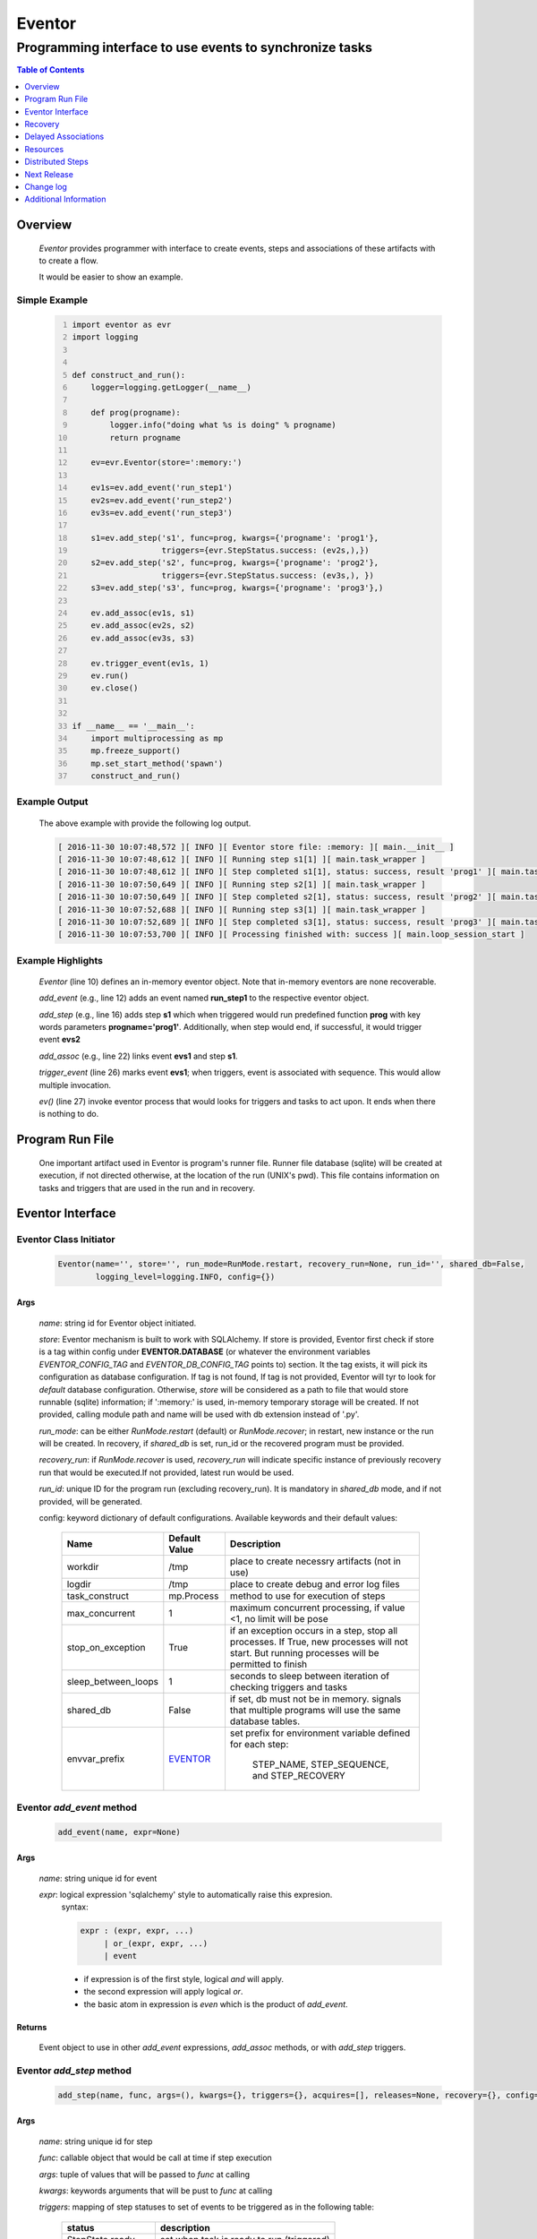 =======
Eventor
=======

--------------------------------------------------------
Programming interface to use events to synchronize tasks
--------------------------------------------------------

.. contents:: Table of Contents
   :depth: 1

Overview
========

    *Eventor* provides programmer with interface to create events, steps and associations of these artifacts with to create a flow.
    
    It would be easier to show an example. 

Simple Example
--------------
    
    .. code-block:: python
        :number-lines:
        
        import eventor as evr
        import logging
        
        
        def construct_and_run():
            logger=logging.getLogger(__name__)
        
            def prog(progname):
                logger.info("doing what %s is doing" % progname)
                return progname
        
            ev=evr.Eventor(store=':memory:')
        
            ev1s=ev.add_event('run_step1')
            ev2s=ev.add_event('run_step2')
            ev3s=ev.add_event('run_step3')
        
            s1=ev.add_step('s1', func=prog, kwargs={'progname': 'prog1'}, 
                           triggers={evr.StepStatus.success: (ev2s,),}) 
            s2=ev.add_step('s2', func=prog, kwargs={'progname': 'prog2'}, 
                           triggers={evr.StepStatus.success: (ev3s,), })
            s3=ev.add_step('s3', func=prog, kwargs={'progname': 'prog3'},)
        
            ev.add_assoc(ev1s, s1)
            ev.add_assoc(ev2s, s2)
            ev.add_assoc(ev3s, s3)
        
            ev.trigger_event(ev1s, 1)
            ev.run()
            ev.close()
            
        
        if __name__ == '__main__':
            import multiprocessing as mp
            mp.freeze_support()
            mp.set_start_method('spawn')
            construct_and_run()
        
Example Output
--------------

    The above example with provide the following log output.
              
    .. code::
    
        [ 2016-11-30 10:07:48,572 ][ INFO ][ Eventor store file: :memory: ][ main.__init__ ]
        [ 2016-11-30 10:07:48,612 ][ INFO ][ Running step s1[1] ][ main.task_wrapper ]
        [ 2016-11-30 10:07:48,612 ][ INFO ][ Step completed s1[1], status: success, result 'prog1' ][ main.task_wrapper ]
        [ 2016-11-30 10:07:50,649 ][ INFO ][ Running step s2[1] ][ main.task_wrapper ]
        [ 2016-11-30 10:07:50,649 ][ INFO ][ Step completed s2[1], status: success, result 'prog2' ][ main.task_wrapper ]
        [ 2016-11-30 10:07:52,688 ][ INFO ][ Running step s3[1] ][ main.task_wrapper ]
        [ 2016-11-30 10:07:52,689 ][ INFO ][ Step completed s3[1], status: success, result 'prog3' ][ main.task_wrapper ]
        [ 2016-11-30 10:07:53,700 ][ INFO ][ Processing finished with: success ][ main.loop_session_start ]

Example Highlights
------------------

    *Eventor* (line 10) defines an in-memory eventor object.  Note that in-memory eventors are none recoverable.
    
    *add_event* (e.g., line 12) adds an event named **run_step1** to the respective eventor object.
    
    *add_step* (e.g., line 16) adds step **s1** which when triggered would run predefined function **prog** with key words parameters **progname='prog1'**.
    Additionally, when step would end, if successful, it would trigger event **evs2**
    
    *add_assoc* (e.g., line 22) links event **evs1** and step **s1**.
    
    *trigger_event* (line 26) marks event **evs1**; when triggers, event is associated with sequence.  This would allow multiple invocation.
    
    *ev()* (line 27) invoke eventor process that would looks for triggers and tasks to act upon.  It ends when there is nothing to do.
 
Program Run File
================
 
    One important artifact used in Eventor is program's runner file.  Runner file database (sqlite) will be created at execution, if not directed otherwise, at the location of the run (UNIX's pwd).  
    This file contains information on tasks and triggers that are used in the run and in recovery.
 
Eventor Interface
=================

Eventor Class Initiator
-----------------------

    .. code-block:: python
        
        Eventor(name='', store='', run_mode=RunMode.restart, recovery_run=None, run_id='', shared_db=False,
                logging_level=logging.INFO, config={})

Args
````

    *name*: string id for Eventor object initiated.
    
    *store*: Eventor mechanism is built to work with SQLAlchemy. If store is provided, Eventor first check if store is a tag within config under **EVENTOR.DATABASE** (or whatever the environment variables *EVENTOR_CONFIG_TAG* and *EVENTOR_DB_CONFIG_TAG* points to) section. It the tag exists, it will pick its configuration as database configuration. If tag is not found, If tag is not provided, Eventor will tyr to look for *default* database configuration. Otherwise, *store* will be considered as a path to file that would store runnable (sqlite) information; if ':memory:' is used, in-memory temporary storage will be created.  If not provided, calling module path and name will be used with db extension instead of '.py'.
    
    *run_mode*: can be either *RunMode.restart* (default) or *RunMode.recover*; in restart, new instance or the run will be created. In recovery, if *shared_db* is set, run_id or the recovered program must be provided.
    
    *recovery_run*: if *RunMode.recover* is used, *recovery_run* will indicate specific instance of previously recovery run that would be executed.If not provided, latest run would be used.
    
    *run_id*: unique ID for the program run (excluding recovery_run).  It is mandatory in *shared_db* mode, and if not provided, will be generated.
    
    config: keyword dictionary of default configurations.  Available keywords and their default values:
    
        +---------------------+------------+--------------------------------------------------+
        | Name                | Default    | Description                                      |
        |                     | Value      |                                                  |
        +=====================+============+==================================================+
        | workdir             | /tmp       | place to create necessry artifacts (not in use)  |
        +---------------------+------------+--------------------------------------------------+
        | logdir              | /tmp       | place to create debug and error log files        |
        +---------------------+------------+--------------------------------------------------+
        | task_construct      | mp.Process | method to use for execution of steps             |
        +---------------------+------------+--------------------------------------------------+
        | max_concurrent      | 1          | maximum concurrent processing, if value <1, no   |
        |                     |            | limit will be pose                               |
        +---------------------+------------+--------------------------------------------------+
        | stop_on_exception   | True       | if an exception occurs in a step, stop           |
        |                     |            | all processes.  If True, new processes will not  |
        |                     |            | start.  But running processes will be permitted  |
        |                     |            | to finish                                        |
        +---------------------+------------+--------------------------------------------------+
        | sleep_between_loops | 1          | seconds to sleep between iteration of checking   |
        |                     |            | triggers and tasks                               |
        +---------------------+------------+--------------------------------------------------+
        | shared_db           | False      | if set, db must not be in memory. signals that   |
        |                     |            | multiple programs will use the same database     |
        |                     |            | tables.                                          |
        +---------------------+------------+--------------------------------------------------+
        | envvar_prefix       | EVENTOR_   | set prefix for environment variable defined for  |
        |                     |            | each step:                                       |
        |                     |            |    STEP_NAME, STEP_SEQUENCE, and STEP_RECOVERY   |
        +---------------------+------------+--------------------------------------------------+
          
Eventor *add_event* method
--------------------------

    .. code-block:: python
        
        add_event(name, expr=None)

Args
````

    *name*: string unique id for event 
    
    *expr*: logical expression 'sqlalchemy' style to automatically raise this expresion.
        syntax: 
        
        .. code ::
            
            expr : (expr, expr, ...)
                 | or_(expr, expr, ...) 
                 | event
                 
        - if expression is of the first style, logical *and* will apply.
        - the second expression will apply logical *or*.
        - the basic atom in expression is *even* which is the product of *add_event*.
        
Returns
```````

    Event object to use in other *add_event* expressions, *add_assoc* methods, or with *add_step* triggers.
    
Eventor *add_step* method
-------------------------

    .. code-block:: python
        
        add_step(name, func, args=(), kwargs={}, triggers={}, acquires=[], releases=None, recovery={}, config={})

Args
````

    *name*: string unique id for step 
    
    *func*: callable object that would be call at time if step execution
    
    *args*: tuple of values that will be passed to *func* at calling
    
    *kwargs*: keywords arguments that will be pust to *func* at calling
    
    *triggers*: mapping of step statuses to set of events to be triggered as in the following table:
    
        +--------------------+-------------------------------------------+
        | status             | description                               |
        +====================+===========================================+
        | StepState.ready    | set when task is ready to run (triggered) |
        +--------------------+-------------------------------------------+
        | StepState.active   | set when task is running                  |
        +--------------------+-------------------------------------------+
        | StepState.success  | set when task is successful               |
        +--------------------+-------------------------------------------+
        | StepState.failure  | set when task fails                       |
        +--------------------+-------------------------------------------+
        | StepState.complete | stands for success or failure of task     |
        +--------------------+-------------------------------------------+
        
    *acquires*: list of tuples of resource pool and amount of resources to acquire before starting. 
    
    *releases*: list of tuples of resources pool and amount of resources to release once completed. If None, defaults to *acquires*.  If set to empty list, none of the acquired resources would be released.
        
    *recovery*: mapping of state status to how step should be handled in recovery:
    
        +----------------------+------------------+------------------------------------------------------+
        | status               | default          | description                                          |
        +======================+==================+======================================================+
        | StateStatus.ready    | StepReplay.rerun | if in recovery and previous status is ready, rerun   |
        +----------------------+------------------+------------------------------------------------------+
        | StateStatus.active   | StepReplay.rerun | if in recovery and previous status is active, rerun  |
        +----------------------+------------------+------------------------------------------------------+
        | StateStatus.failure  | StepReplay.rerun | if in recovery and previous status is failure, rerun |
        +----------------------+------------------+------------------------------------------------------+
        | StateStatus.success  | StepReplay.skip  | if in recovery and previous status is success, skip  |
        +----------------------+------------------+------------------------------------------------------+
    
    *config*: keywords mapping overrides for step configuration.
    
        +-------------------+------------------+---------------------------------------+
        | name              | default          | description                           |
        +===================+==================+=======================================+
        | stop_on_exception | True             | stop flow if step ends with Exception | 
        +-------------------+------------------+---------------------------------------+
    
Returns
```````

    Step object to use in add_assoc method.
    
Eventor *add_assoc* method
--------------------------

    .. code-block:: python
        
        add_assoc(event, *assocs, delay=0)

Args
````

    *event*: event objects as provided by add_event.
    
    *assocs*: list of associations objects.  List is composed from either events (as returned by add_event) or steps (as returned by add_step)
    
    *delay*: seconds to wait, once event is triggered, before engaging its associations
    
Returns
```````

    N/A
    
Eventor *trigger_event* method
------------------------------

    .. code-block:: python
        
        trigger_event(event, sequence=None)

Args
````

    *event*: event objects as provided by add_event.
    
    *sequence*: unique association of triggered event.  Event can be triggered only once per sequence.  All derivative triggers will carry the same sequence.
    
Returns
```````

    N/A
    
Eventor *run* method
---------------------

    .. code-block:: python
    
        run(max_loops=-1)
        
when calling *run*, information is built and loops evaluating events and task starts are executed.  
In each loop events are raised and tasks are performed.  max_loops parameters allows control of how many
loops to execute.

In simple example, **ev.run()** engage Eventor's *run()* method.
        
Args
````

    *max_loops*: max_loops: number of loops to run.  If positive, limits number of loops.
                 defaults to negative, which would run loops until there are no events to raise and
                 no task to run. 
                 
Returns
```````

    If there was a failure that was not followed by event triggered, result will be False.


Eventor *close* method
----------------------

    .. code-block:: python
    
        close()
        
when calling *close*, Eventor object will close its open artifacts.  This is similar to close method on multiprocessing Pool.

In simple example, **ev.close()** engage Eventor's *close()* method.
        
Args
````

    N/A. 
                 
Returns
```````

    N/A.


Recovery
========

    When running in recovery, unless indicated otherwise, latest run (initial or recovery) would be used.
    
    Note that when running a program with the intent to use its recovery capabilities, in-memory store **cannot** be use.
    Instead, physical storage must be used.
    
    Here is an example for recovery program and run.
    
Recovery Example
----------------

    .. code-block:: python
        :number-lines:
    
        import eventor as evr
        import logging
        import math

        logger=logging.getLogger(__name__)

        logger.setLevel(logging.DEBUG)

        def square(x):
            y=x*x
            logger.info("Square of %s is %s" % (x, y))
            return y
            

        def square_root(x):
            y=math.sqrt(x)
            logger.info("Square root of %s is %s" % (x, y))
            return y
            

        def divide(x,y):
            z=x/y
            logger.info("dividing %s by %s is %s" % (x, y, z))
            return z

        def build_flow(run_mode=evr.RunMode.restart, param=9):
            ev=evr.Eventor(run_mode=run_mode, logging_level=logging.INFO)
    
            ev1s=ev.add_event('run_step1')
            ev1d=ev.add_event('done_step1')
            ev2s=ev.add_event('run_step2')
            ev2d=ev.add_event('done_step2')
            ev3s=ev.add_event('run_step3', expr=(ev1d, ev2d)) 
    
            s1=ev.add_step('s1', func=square, kwargs={'x': 3}, 
                           triggers={evr.StepStatus.success: (ev1d, ev2s,)},) 
            s2=ev.add_step('s2', square_root, kwargs={'x': param}, triggers={evr.StepStatus.success: (ev2d,), },
                           recovery={evr.StepStatus.failure: evr.StepReplay.rerun, 
                                     evr.StepStatus.success: evr.StepReplay.skip})
            s3=ev.add_step('s3', divide, kwargs={'x': 9, 'y': 3},)
    
            ev.add_assoc(ev1s, s1)
            ev.add_assoc(ev2s, s2)
            ev.add_assoc(ev3s, s3)
            ev.trigger_event(ev1s, 3)    
            return ev


        def construct_and_run():
            # start regularly; it would fail in step 2
            ev=build_eventor(param=-9)
            ev.run()
            ev.close()

            # rerun in recovery
            ev=build_eventor(evr.RunMode.recover, param=9)
            ev.run()
            ev.close()
        
        
        if __name__ == '__main__':
            import multiprocessing as mp
            mp.freeze_support()
            mp.set_start_method('spawn')
            construct_and_run()

Example Output
--------------

    .. code:: 
        :number-lines:

        [ 2016-12-07 08:37:53,541 ][ INFO ][ Eventor store file: /eventor/example/runly03.run.db ]
        [ 2016-12-07 08:37:53,586 ][ INFO ][ [ Step s1/3 ] Trying to run ]
        [ 2016-12-07 08:37:53,588 ][ INFO ][ Square of 3 is 9 ]
        [ 2016-12-07 08:37:53,588 ][ INFO ][ [ Step s1/3 ] Completed, status: TaskStatus.success ]
        [ 2016-12-07 08:37:55,644 ][ INFO ][ [ Step s2/3 ] Trying to run ]
        [ 2016-12-07 08:37:55,647 ][ INFO ][ [ Step s2/3 ] Completed, status: TaskStatus.failure ]
        [ 2016-12-07 08:37:56,663 ][ ERROR ][ Exception in run_action: 
            <Task(id='2', step_id='s2', sequence='3', recovery='0', pid='8112', status='TaskStatus.failure', created='2016-12-07 14:37:55.625870', updated='2016-12-07 14:37:55.633819')> ]
        [ 2016-12-07 08:37:56,663 ][ ERROR ][ ValueError('math domain error',) ]
        [ 2016-12-07 08:37:56,663 ][ ERROR ][ File "/sand/eventor/eventor/main.py", line 62, in task_wrapper
                    result=step(seq_path=task.sequence)
        File "/sand/eventor/eventor/step.py", line 82, in __call__
                    result=func(*func_args, **func_kwargs)
        File "/eventor/example/runly03.py", line 66, in square_root
                y=math.sqrt(x) ]
        [ 2016-12-07 08:37:56,663 ][ INFO ][ Stopping running processes ]
        [ 2016-12-07 08:37:56,667 ][ INFO ][ Processing finished with: failure ]
        [ 2016-12-07 08:37:56,670 ][ INFO ][ Eventor store file: /eventor/example/runly03.run.db ]
        [ 2016-12-07 08:37:57,736 ][ INFO ][ [ Step s2/3 ] Trying to run ]
        [ 2016-12-07 08:37:57,739 ][ INFO ][ Square root of 9 is 3.0 ]
        [ 2016-12-07 08:37:57,739 ][ INFO ][ [ Step s2/3 ] Completed, status: TaskStatus.success ]
        [ 2016-12-07 08:38:00,798 ][ INFO ][ [ Step s3/3 ] Trying to run ]
        [ 2016-12-07 08:38:00,800 ][ INFO ][ dividing 9 by 3 is 3.0 ]
        [ 2016-12-07 08:38:00,800 ][ INFO ][ [ Step s3/3 ] Completed, status: TaskStatus.success ]
        [ 2016-12-07 08:38:01,824 ][ INFO ][ Processing finished with: success ]

Example Highlights
------------------
    
    The function *build_flow* (code line 24) build an eventor flow using three functions defined in advance.  
    Since no specific store is provided in Eventor instantiation, a default runner store is assigned (code line 25). 
    In this build, step *s2* (lines 30-35) is being set with recovery directives.  
    
    The first build and run is done in lines 47-48.  In this run, a parameter that would cause the second 
    step to fail is being passed.  As a result, flow fails.  Output lines 1-17 is associated with the first run.  
    
    The second build and run is then initiated.  In this run, parameter is set to a value that would pass 
    step *s2* and run mode is set to recovery (code lines 51-52). Eventor skips successful steps and start 
    executing from failed steps onwards.  Output lines 18-25 reflects successful second run.
        
Delayed Associations
====================

    There are situations in which it is desire to hold off activating a task.  This behavior is captured in Eventor as a delayed association.
    
    Associations can be made delayed.  Assuming source event is associated to target event with time delay.  When source event is triggered, Eventor will wait time delay seconds before triggering target event.
    
    In such situations, it sometimes desire to run Eventor engine in specific period on a time line instead of continuously.  For example, if Eventor is synchronizing activities that has 6 hours association delay.  Instead of running Eventor continuously, it can be set to run every 5 minutes, and save computing resources on the side.
    
    With *delayed associations*, Eventor can run in *continue* run mode (*RunMode.continue_*).  When running in *continue*, Eventor will pick up from where it left last run.
    
    The following example present *delayed association* with *continue* run mode.
    

Delay Example
-------------

    .. code:: 
        :number-lines:
        
        import eventor as evr
        import logging
        import os
        import time

        logger=logging.getLogger(__name__)


        def prog(progname):
            logger.info("doing what %s is doing" % progname)
            logger.info("EVENTOR_STEP_SEQUENCE: %s" % os.getenv("EVENTOR_STEP_SEQUENCE"))
            return progname
    

        def build_flow(run_mode):
            ev=evr.Eventor(run_mode=run_mode, logging_level=logging.INFO)

            ev1s=ev.add_event('run_step1')
            ev2s=ev.add_event('run_step2')
            ev3s=ev.add_event('run_step3')

            s1=ev.add_step('s1', func=prog, kwargs={'progname': 'prog1'}, triggers={evr.StepStatus.success: (ev2s,),}) 
            s2=ev.add_step('s2', func=prog, kwargs={'progname': 'prog2'}, triggers={evr.StepStatus.success: (ev3s,), })
            s3=ev.add_step('s3', func=prog, kwargs={'progname': 'prog3'},)

            ev.add_assoc(ev1s, s1, delay=0)
            ev.add_assoc(ev2s, s2, delay=10)
            ev.add_assoc(ev3s, s3, delay=10)

            ev.trigger_event(ev1s, 1)
            return ev
    

        def construct_and_run():
            ev=build_flow(run_mode=evr.RunMode.restart)
            ev.run(max_loops=1)
            ev.close()

            loop=0
            while True:
                total_todos, _ = ev.count_todos()
                if total_todos == 0:
                    break
                    
                loop += 1
                delay=5 if loop % 4 != 0 else 15
                time.sleep(delay)
                ev=build_flow(run_mode=evr.RunMode.continue_)
                ev.run(max_loops=1) 
           ß     ev.close()
    

        if __name__ == '__main__':
            import multiprocessing as mp
            mp.freeze_support()
            mp.set_start_method('spawn')
            construct_and_run()  
                      
Example Output
--------------

    .. code:: 
        :number-lines:

        [ 2017-08-16,16:31:29.277048 ][ Task-s1(1)  ][ INFO    ][ [ Step s1/1 ] Trying to run ]
        [ 2017-08-16,16:31:29.277903 ][ Task-s1(1)  ][ INFO    ][ doing what prog1 is doing ]
        [ 2017-08-16,16:31:29.278114 ][ Task-s1(1)  ][ INFO    ][ EVENTOR_STEP_SEQUENCE: 1 ]
        [ 2017-08-16,16:31:29.278360 ][ Task-s1(1)  ][ INFO    ][ [ Step s1/1 ] Completed, status: TaskStatus.success ]
        [ 2017-08-16,16:31:29.500688 ][ MainProcess ][ INFO    ][ Processing finished with: success; outstanding tasks: 1 ]
        [ 2017-08-16,16:31:35.074012 ][ MainProcess ][ INFO    ][ Processing finished with: success; outstanding tasks: 1 ]
        [ 2017-08-16,16:31:41.028196 ][ Task-s2(1)  ][ INFO    ][ [ Step s2/1 ] Trying to run ]
        [ 2017-08-16,16:31:41.029191 ][ Task-s2(1)  ][ INFO    ][ doing what prog2 is doing ]
        [ 2017-08-16,16:31:41.029429 ][ Task-s2(1)  ][ INFO    ][ EVENTOR_STEP_SEQUENCE: 1 ]
        [ 2017-08-16,16:31:41.029697 ][ Task-s2(1)  ][ INFO    ][ [ Step s2/1 ] Completed, status: TaskStatus.success ]
        [ 2017-08-16,16:31:41.240564 ][ MainProcess ][ INFO    ][ Processing finished with: success; outstanding tasks: 1 ]
        [ 2017-08-16,16:31:46.989434 ][ MainProcess ][ INFO    ][ Processing finished with: success; outstanding tasks: 1 ]
        [ 2017-08-16,16:32:02.931265 ][ Task-s3(1)  ][ INFO    ][ [ Step s3/1 ] Trying to run ]
        [ 2017-08-16,16:32:02.932407 ][ Task-s3(1)  ][ INFO    ][ doing what prog3 is doing ]
        [ 2017-08-16,16:32:02.932661 ][ Task-s3(1)  ][ INFO    ][ EVENTOR_STEP_SEQUENCE: 1 ]
        [ 2017-08-16,16:32:02.932940 ][ Task-s3(1)  ][ INFO    ][ [ Step s3/1 ] Completed, status: TaskStatus.success ]
        [ 2017-08-16,16:32:03.014584 ][ MainProcess ][ INFO    ][ Processing finished with: success; outstanding tasks: 0 ]
        
Example Highlights
------------------

   The example program builds and runs Eventor sequence 4 times.  The build involves three tasks that would run sequentially.  They are associated to each other with delay of 10 seconds each (lines 26 and 28.)
   
   
   The first time, sequence is build with *restart* run mode (line 35).  In this case, the sequence is initiated.  The next four runs are in *continue* run mode (line 48).  Each of those run continue its preceding run.  To have it show the point, a varying delay is introduced between runs (lines 46-47).
   
   Each run limits the number of loop to a single loop (lines 40 and 50).  A single loop entails Eventor executing triggers and tasks until there is none to execute.  It may be though that there are still outstanding delayed association to act upon.
   
   This behavior is different than continuous run (using max_loops=-1), which is the default.  In such run, Eventor will continue to loop until there are no triggers, tasks, and delayed association to process.
   
   Eventor runs can be observed in example output lines 1-5, 6, 7-11, 12, and 13-17 each.  Note that the second and forth runs had not trigger to execute on.  The associated tasks' delays was not yet matured.
    
Resources
=========

    *add_step* allows association of step with resources.  If acquires argument is provided, before step starts, *Eventor* 
    will attempt to reserve resources.  Step will be executed only when resources are secured.
    
    When *release* argument is provided, resources resources listed as its value will be released when step is done.  If 
    release is None, whatever resources stated by *acquires* would be released.  If the empty list is set as value, no 
    resource would be released.
    
    To use resources, program to use Resource and ResourcePool from acris.virtual_resource_pool.  Example for such definitions are below.
    
Example for resources definitions
---------------------------------

    .. code_block:: python
        :number-lines:
        
        import eventor as evr
        from acris import virtual_resource_pool as vrp

        class Resources1(vrp.Resource): pass
        class Resources2(vrp.Resource): pass
        
        rp1=vrp.ResourcePool('RP1', resource_cls=Resources1, policy={'resource_limit': 2, }).load()                   
        rp2=vrp.ResourcePool('RP2', resource_cls=Resources2, policy={'resource_limit': 2, }).load()
        
        ev=evr.Eventor( logging_level=logging.INFO, )
        
        s1=ev.add_step('s0.s00.s1', func=prog, kwargs={'progname': 'prog1'}, acquires=[(rp2, 1), ],) 
        

Distributed Steps
=================

Eventor program can work in a clustered environment.  In this arrangement, steps can be defined to run on different nodes in the cluster.  This is possible granted:
    
    1. SSH is defined among cluster nodes.
    #. Eventor DB is shared among cluster nodes.
    #. Program environment is the *seamlessly-the-same* among cluster nodes.
    
How it works
------------

Eventor will be launched from one host, *server*.  It will then start the same program on every associated host relevant to program, *clients*.  *Client* programs will skip *starting* steps (steps with no )

Cluster SSH access
------------------

When working on distributed environment, Eventor assumes that ssh is set properly among participating hosts.  

To allow ssh run command with .profile (or .bash_profile) are not automatically exceuted, add the following before rsa key in .ssh/authorizedkeys

    .. code_block:: python
    
        command "if [[ \"x${SSH_ORIGINAL_COMMAND}x\" != \"xx\" ]]; then source ~/.profile; eval \"${SSH_ORIGINAL_COMMAND}\"; else /bin/bash --login; fi;" <key>
        
Database
--------

Eventor program would be launched on all cluster nodes relevant to the program.

Next Release
============

    The following is some of the major tasks intended to be completed into this product.
    
    1. remote tasks: expand ability to launch tasks to include remote host via ssh
    #. asynchronous tasks: embed mechanism to launch asynchronous tasks
    #. remote callback mechanisms: allow remote asynchronous tasks communicate with Eventor (TCP/IP, HTTP, etc.) 
    
Change log
==========

5.0
---

    1. added database configuration allowing the use of SqlAlchemy database engines
    #. added shared_db to indicate db is shared among multiple programs and runs
    #. added run_id as unique identifier for program run (not to be confused with recovery)
    #. improved documentation to reflect the need for mp.freeze_support() and mp.set_start_method('spawn')
    #. added dependency on namedlist, and PyYAML, packages
    #. bug fix in delay

Additional Information
======================

    Eventor github project (https://github.com/Acrisel/eventor) has additional examples with more complicated flows.
    
    
    



 